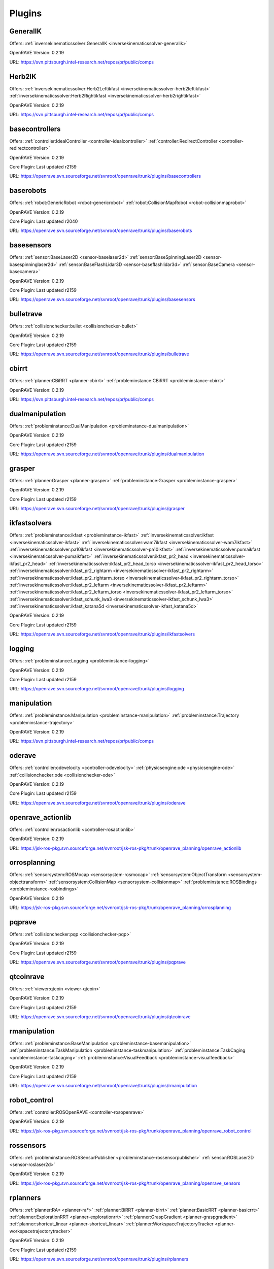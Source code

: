 
-------
Plugins
-------
.. _plugin-GeneralIK:

GeneralIK
---------

Offers: :ref:`inversekinematicssolver:GeneralIK <inversekinematicssolver-generalik>` 

OpenRAVE Version: 0.2.19

URL: https://svn.pittsburgh.intel-research.net/repos/pr/public/comps

.. _plugin-Herb2IK:

Herb2IK
-------

Offers: :ref:`inversekinematicssolver:Herb2Leftikfast <inversekinematicssolver-herb2leftikfast>` :ref:`inversekinematicssolver:Herb2Rightikfast <inversekinematicssolver-herb2rightikfast>` 

OpenRAVE Version: 0.2.19

URL: https://svn.pittsburgh.intel-research.net/repos/pr/public/comps

.. _plugin-basecontrollers:

basecontrollers
---------------

Offers: :ref:`controller:IdealController <controller-idealcontroller>` :ref:`controller:RedirectController <controller-redirectcontroller>` 

OpenRAVE Version: 0.2.19

Core Plugin: Last updated r2159

URL: https://openrave.svn.sourceforge.net/svnroot/openrave/trunk/plugins/basecontrollers

.. _plugin-baserobots:

baserobots
----------

Offers: :ref:`robot:GenericRobot <robot-genericrobot>` :ref:`robot:CollisionMapRobot <robot-collisionmaprobot>` 

OpenRAVE Version: 0.2.19

Core Plugin: Last updated r2040

URL: https://openrave.svn.sourceforge.net/svnroot/openrave/trunk/plugins/baserobots

.. _plugin-basesensors:

basesensors
-----------

Offers: :ref:`sensor:BaseLaser2D <sensor-baselaser2d>` :ref:`sensor:BaseSpinningLaser2D <sensor-basespinninglaser2d>` :ref:`sensor:BaseFlashLidar3D <sensor-baseflashlidar3d>` :ref:`sensor:BaseCamera <sensor-basecamera>` 

OpenRAVE Version: 0.2.19

Core Plugin: Last updated r2159

URL: https://openrave.svn.sourceforge.net/svnroot/openrave/trunk/plugins/basesensors

.. _plugin-bulletrave:

bulletrave
----------

Offers: :ref:`collisionchecker:bullet <collisionchecker-bullet>` 

OpenRAVE Version: 0.2.19

Core Plugin: Last updated r2159

URL: https://openrave.svn.sourceforge.net/svnroot/openrave/trunk/plugins/bulletrave

.. _plugin-cbirrt:

cbirrt
------

Offers: :ref:`planner:CBiRRT <planner-cbirrt>` :ref:`probleminstance:CBiRRT <probleminstance-cbirrt>` 

OpenRAVE Version: 0.2.19

URL: https://svn.pittsburgh.intel-research.net/repos/pr/public/comps

.. _plugin-dualmanipulation:

dualmanipulation
----------------

Offers: :ref:`probleminstance:DualManipulation <probleminstance-dualmanipulation>` 

OpenRAVE Version: 0.2.19

Core Plugin: Last updated r2159

URL: https://openrave.svn.sourceforge.net/svnroot/openrave/trunk/plugins/dualmanipulation

.. _plugin-grasper:

grasper
-------

Offers: :ref:`planner:Grasper <planner-grasper>` :ref:`probleminstance:Grasper <probleminstance-grasper>` 

OpenRAVE Version: 0.2.19

Core Plugin: Last updated r2159

URL: https://openrave.svn.sourceforge.net/svnroot/openrave/trunk/plugins/grasper

.. _plugin-ikfastsolvers:

ikfastsolvers
-------------

Offers: :ref:`probleminstance:ikfast <probleminstance-ikfast>` :ref:`inversekinematicssolver:ikfast <inversekinematicssolver-ikfast>` :ref:`inversekinematicssolver:wam7ikfast <inversekinematicssolver-wam7ikfast>` :ref:`inversekinematicssolver:pa10ikfast <inversekinematicssolver-pa10ikfast>` :ref:`inversekinematicssolver:pumaikfast <inversekinematicssolver-pumaikfast>` :ref:`inversekinematicssolver:ikfast_pr2_head <inversekinematicssolver-ikfast_pr2_head>` :ref:`inversekinematicssolver:ikfast_pr2_head_torso <inversekinematicssolver-ikfast_pr2_head_torso>` :ref:`inversekinematicssolver:ikfast_pr2_rightarm <inversekinematicssolver-ikfast_pr2_rightarm>` :ref:`inversekinematicssolver:ikfast_pr2_rightarm_torso <inversekinematicssolver-ikfast_pr2_rightarm_torso>` :ref:`inversekinematicssolver:ikfast_pr2_leftarm <inversekinematicssolver-ikfast_pr2_leftarm>` :ref:`inversekinematicssolver:ikfast_pr2_leftarm_torso <inversekinematicssolver-ikfast_pr2_leftarm_torso>` :ref:`inversekinematicssolver:ikfast_schunk_lwa3 <inversekinematicssolver-ikfast_schunk_lwa3>` :ref:`inversekinematicssolver:ikfast_katana5d <inversekinematicssolver-ikfast_katana5d>` 

OpenRAVE Version: 0.2.19

Core Plugin: Last updated r2159

URL: https://openrave.svn.sourceforge.net/svnroot/openrave/trunk/plugins/ikfastsolvers

.. _plugin-logging:

logging
-------

Offers: :ref:`probleminstance:Logging <probleminstance-logging>` 

OpenRAVE Version: 0.2.19

Core Plugin: Last updated r2159

URL: https://openrave.svn.sourceforge.net/svnroot/openrave/trunk/plugins/logging

.. _plugin-manipulation:

manipulation
------------

Offers: :ref:`probleminstance:Manipulation <probleminstance-manipulation>` :ref:`probleminstance:Trajectory <probleminstance-trajectory>` 

OpenRAVE Version: 0.2.19

URL: https://svn.pittsburgh.intel-research.net/repos/pr/public/comps

.. _plugin-oderave:

oderave
-------

Offers: :ref:`controller:odevelocity <controller-odevelocity>` :ref:`physicsengine:ode <physicsengine-ode>` :ref:`collisionchecker:ode <collisionchecker-ode>` 

OpenRAVE Version: 0.2.19

Core Plugin: Last updated r2159

URL: https://openrave.svn.sourceforge.net/svnroot/openrave/trunk/plugins/oderave

.. _plugin-openrave_actionlib:

openrave_actionlib
------------------

Offers: :ref:`controller:rosactionlib <controller-rosactionlib>` 

OpenRAVE Version: 0.2.19

URL: https://jsk-ros-pkg.svn.sourceforge.net/svnroot/jsk-ros-pkg/trunk/openrave_planning/openrave_actionlib

.. _plugin-orrosplanning:

orrosplanning
-------------

Offers: :ref:`sensorsystem:ROSMocap <sensorsystem-rosmocap>` :ref:`sensorsystem:ObjectTransform <sensorsystem-objecttransform>` :ref:`sensorsystem:CollisionMap <sensorsystem-collisionmap>` :ref:`probleminstance:ROSBindings <probleminstance-rosbindings>` 

OpenRAVE Version: 0.2.19

URL: https://jsk-ros-pkg.svn.sourceforge.net/svnroot/jsk-ros-pkg/trunk/openrave_planning/orrosplanning

.. _plugin-pqprave:

pqprave
-------

Offers: :ref:`collisionchecker:pqp <collisionchecker-pqp>` 

OpenRAVE Version: 0.2.19

Core Plugin: Last updated r2159

URL: https://openrave.svn.sourceforge.net/svnroot/openrave/trunk/plugins/pqprave

.. _plugin-qtcoinrave:

qtcoinrave
----------

Offers: :ref:`viewer:qtcoin <viewer-qtcoin>` 

OpenRAVE Version: 0.2.19

Core Plugin: Last updated r2159

URL: https://openrave.svn.sourceforge.net/svnroot/openrave/trunk/plugins/qtcoinrave

.. _plugin-rmanipulation:

rmanipulation
-------------

Offers: :ref:`probleminstance:BaseManipulation <probleminstance-basemanipulation>` :ref:`probleminstance:TaskManipulation <probleminstance-taskmanipulation>` :ref:`probleminstance:TaskCaging <probleminstance-taskcaging>` :ref:`probleminstance:VisualFeedback <probleminstance-visualfeedback>` 

OpenRAVE Version: 0.2.19

Core Plugin: Last updated r2159

URL: https://openrave.svn.sourceforge.net/svnroot/openrave/trunk/plugins/rmanipulation

.. _plugin-robot_control:

robot_control
-------------

Offers: :ref:`controller:ROSOpenRAVE <controller-rosopenrave>` 

OpenRAVE Version: 0.2.19

URL: https://jsk-ros-pkg.svn.sourceforge.net/svnroot/jsk-ros-pkg/trunk/openrave_planning/openrave_robot_control

.. _plugin-rossensors:

rossensors
----------

Offers: :ref:`probleminstance:ROSSensorPublisher <probleminstance-rossensorpublisher>` :ref:`sensor:ROSLaser2D <sensor-roslaser2d>` 

OpenRAVE Version: 0.2.19

URL: https://jsk-ros-pkg.svn.sourceforge.net/svnroot/jsk-ros-pkg/trunk/openrave_planning/openrave_sensors

.. _plugin-rplanners:

rplanners
---------

Offers: :ref:`planner:RA* <planner-ra*>` :ref:`planner:BiRRT <planner-birrt>` :ref:`planner:BasicRRT <planner-basicrrt>` :ref:`planner:ExplorationRRT <planner-explorationrrt>` :ref:`planner:GraspGradient <planner-graspgradient>` :ref:`planner:shortcut_linear <planner-shortcut_linear>` :ref:`planner:WorkspaceTrajectoryTracker <planner-workspacetrajectorytracker>` 

OpenRAVE Version: 0.2.19

Core Plugin: Last updated r2159

URL: https://openrave.svn.sourceforge.net/svnroot/openrave/trunk/plugins/rplanners

.. _plugin-textserver:

textserver
----------

Offers: :ref:`probleminstance:textserver <probleminstance-textserver>` 

OpenRAVE Version: 0.2.19

Core Plugin: Last updated r2159

URL: https://openrave.svn.sourceforge.net/svnroot/openrave/trunk/plugins/textserver

